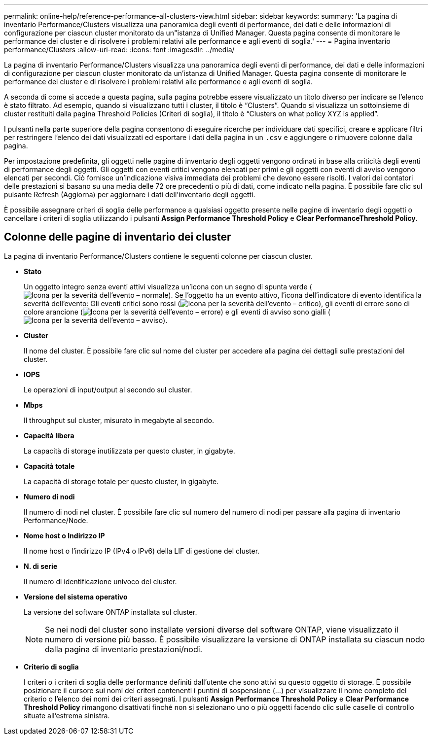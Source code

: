 ---
permalink: online-help/reference-performance-all-clusters-view.html 
sidebar: sidebar 
keywords:  
summary: 'La pagina di inventario Performance/Clusters visualizza una panoramica degli eventi di performance, dei dati e delle informazioni di configurazione per ciascun cluster monitorato da un"istanza di Unified Manager. Questa pagina consente di monitorare le performance dei cluster e di risolvere i problemi relativi alle performance e agli eventi di soglia.' 
---
= Pagina inventario performance/Clusters
:allow-uri-read: 
:icons: font
:imagesdir: ../media/


[role="lead"]
La pagina di inventario Performance/Clusters visualizza una panoramica degli eventi di performance, dei dati e delle informazioni di configurazione per ciascun cluster monitorato da un'istanza di Unified Manager. Questa pagina consente di monitorare le performance dei cluster e di risolvere i problemi relativi alle performance e agli eventi di soglia.

A seconda di come si accede a questa pagina, sulla pagina potrebbe essere visualizzato un titolo diverso per indicare se l'elenco è stato filtrato. Ad esempio, quando si visualizzano tutti i cluster, il titolo è "`Clusters`". Quando si visualizza un sottoinsieme di cluster restituiti dalla pagina Threshold Policies (Criteri di soglia), il titolo è "`Clusters on what policy XYZ is applied`".

I pulsanti nella parte superiore della pagina consentono di eseguire ricerche per individuare dati specifici, creare e applicare filtri per restringere l'elenco dei dati visualizzati ed esportare i dati della pagina in un `.csv` e aggiungere o rimuovere colonne dalla pagina.

Per impostazione predefinita, gli oggetti nelle pagine di inventario degli oggetti vengono ordinati in base alla criticità degli eventi di performance degli oggetti. Gli oggetti con eventi critici vengono elencati per primi e gli oggetti con eventi di avviso vengono elencati per secondi. Ciò fornisce un'indicazione visiva immediata dei problemi che devono essere risolti. I valori dei contatori delle prestazioni si basano su una media delle 72 ore precedenti o più di dati, come indicato nella pagina. È possibile fare clic sul pulsante Refresh (Aggiorna) per aggiornare i dati dell'inventario degli oggetti.

È possibile assegnare criteri di soglia delle performance a qualsiasi oggetto presente nelle pagine di inventario degli oggetti o cancellare i criteri di soglia utilizzando i pulsanti *Assign Performance Threshold Policy* e *Clear PerformanceThreshold Policy*.



== Colonne delle pagine di inventario dei cluster

La pagina di inventario Performance/Clusters contiene le seguenti colonne per ciascun cluster.

* *Stato*
+
Un oggetto integro senza eventi attivi visualizza un'icona con un segno di spunta verde (image:../media/sev-normal-um60.png["Icona per la severità dell'evento – normale"]). Se l'oggetto ha un evento attivo, l'icona dell'indicatore di evento identifica la severità dell'evento: Gli eventi critici sono rossi (image:../media/sev-critical-um60.png["Icona per la severità dell'evento – critico"]), gli eventi di errore sono di colore arancione (image:../media/sev-error-um60.png["Icona per la severità dell'evento – errore"]) e gli eventi di avviso sono gialli (image:../media/sev-warning-um60.png["Icona per la severità dell'evento – avviso"]).

* *Cluster*
+
Il nome del cluster. È possibile fare clic sul nome del cluster per accedere alla pagina dei dettagli sulle prestazioni del cluster.

* *IOPS*
+
Le operazioni di input/output al secondo sul cluster.

* *Mbps*
+
Il throughput sul cluster, misurato in megabyte al secondo.

* *Capacità libera*
+
La capacità di storage inutilizzata per questo cluster, in gigabyte.

* *Capacità totale*
+
La capacità di storage totale per questo cluster, in gigabyte.

* *Numero di nodi*
+
Il numero di nodi nel cluster. È possibile fare clic sul numero del numero di nodi per passare alla pagina di inventario Performance/Node.

* *Nome host o Indirizzo IP*
+
Il nome host o l'indirizzo IP (IPv4 o IPv6) della LIF di gestione del cluster.

* *N. di serie*
+
Il numero di identificazione univoco del cluster.

* *Versione del sistema operativo*
+
La versione del software ONTAP installata sul cluster.

+
[NOTE]
====
Se nei nodi del cluster sono installate versioni diverse del software ONTAP, viene visualizzato il numero di versione più basso. È possibile visualizzare la versione di ONTAP installata su ciascun nodo dalla pagina di inventario prestazioni/nodi.

====
* *Criterio di soglia*
+
I criteri o i criteri di soglia delle performance definiti dall'utente che sono attivi su questo oggetto di storage. È possibile posizionare il cursore sui nomi dei criteri contenenti i puntini di sospensione (...) per visualizzare il nome completo del criterio o l'elenco dei nomi dei criteri assegnati. I pulsanti *Assign Performance Threshold Policy* e *Clear Performance Threshold Policy* rimangono disattivati finché non si selezionano uno o più oggetti facendo clic sulle caselle di controllo situate all'estrema sinistra.


